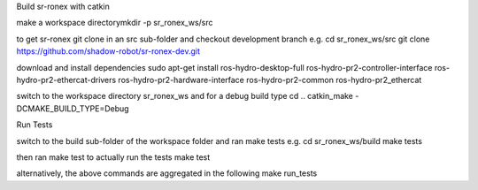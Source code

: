.. raw:: html

   <html>
   <body>

   <h3>

Build sr-ronex with catkin

.. raw:: html

   </h3>
   <p>
    <ol>
     <li>

make a workspace directorymkdir -p sr\_ronex\_ws/src

.. raw:: html

   <li>

to get sr-ronex git clone in an src sub-folder and checkout development
branch e.g. cd sr\_ronex\_ws/src git clone
https://github.com/shadow-robot/sr-ronex-dev.git

.. raw:: html

   <li>

download and install dependencies sudo apt-get install
ros-hydro-desktop-full ros-hydro-pr2-controller-interface
ros-hydro-pr2-ethercat-drivers ros-hydro-pr2-hardware-interface
ros-hydro-pr2-common ros-hydro-pr2\_ethercat

.. raw:: html

   <li>

switch to the workspace directory sr\_ronex\_ws and for a debug build
type cd .. catkin\_make -DCMAKE\_BUILD\_TYPE=Debug

.. raw:: html

   </li>
    </ol>
   </p>

   <h3>

Run Tests

.. raw:: html

   </h3>
   <p>
    <ol>
     <li>

switch to the build sub-folder of the workspace folder and ran make
tests e.g. cd sr\_ronex\_ws/build make tests

.. raw:: html

   </li>
     <li>

then ran make test to actually run the tests make test

.. raw:: html

   </li>
     <li>

alternatively, the above commands are aggregated in the following make
run\_tests

.. raw:: html

   </li>
    </ol>
   <p>

   </html>
   </body>

